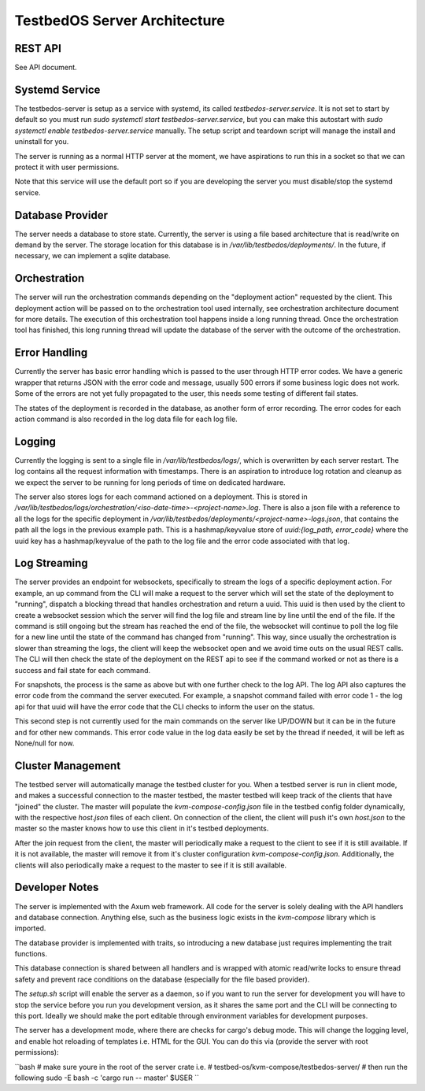 =============================
TestbedOS Server Architecture
=============================

REST API
--------
See API document.

Systemd Service
---------------
The testbedos-server is setup as a service with systemd, its called `testbedos-server.service`.
It is not set to start by default so you must run `sudo systemctl start testbedos-server.service`, but you can make this autostart with `sudo systemctl enable testbedos-server.service` manually.
The setup script and teardown script will manage the install and uninstall for you.

The server is running as a normal HTTP server at the moment, we have aspirations to run this in a socket so that we can protect it with user permissions.

Note that this service will use the default port so if you are developing the server you must disable/stop the systemd service.

Database Provider
-----------------

The server needs a database to store state.
Currently, the server is using a file based architecture that is read/write on demand by the server.
The storage location for this database is in `/var/lib/testbedos/deployments/`.
In the future, if necessary, we can implement a sqlite database.

Orchestration
-------------

The server will run the orchestration commands depending on the "deployment action" requested by the client.
This deployment action will be passed on to the orchestration tool used internally, see orchestration architecture document for more details.
The execution of this orchestration tool happens inside a long running thread.
Once the orchestration tool has finished, this long running thread will update the database of the server with the outcome of the orchestration.

Error Handling
--------------

Currently the server has basic error handling which is passed to the user through HTTP error codes.
We have a generic wrapper that returns JSON with the error code and message, usually 500 errors if some business logic does not work.
Some of the errors are not yet fully propagated to the user, this needs some testing of different fail states.

The states of the deployment is recorded in the database, as another form of error recording.
The error codes for each action command is also recorded in the log data file for each log file.

Logging
-------

Currently the logging is sent to a single file in `/var/lib/testbedos/logs/`, which is overwritten by each server restart.
The log contains all the request information with timestamps.
There is an aspiration to introduce log rotation and cleanup as we expect the server to be running for long periods of time on dedicated hardware.

The server also stores logs for each command actioned on a deployment.
This is stored in `/var/lib/testbedos/logs/orchestration/<iso-date-time>-<project-name>.log`.
There is also a json file with a reference to all the logs for the specific deployment in `/var/lib/testbedos/deployments/<project-name>-logs.json`, that contains the path all the logs in the previous example path.
This is a hashmap/keyvalue store of `uuid:{log_path, error_code}` where the uuid key has a hashmap/keyvalue of the path to the log file and the error code associated with that log.


Log Streaming
-------------

The server provides an endpoint for websockets, specifically to stream the logs of a specific deployment action.
For example, an up command from the CLI will make a request to the server which will set the state of the deployment to "running", dispatch a blocking thread that handles orchestration and return a uuid.
This uuid is then used by the client to create a websocket session which the server will find the log file and stream line by line until the end of the file.
If the command is still ongoing but the stream has reached the end of the file, the websocket will continue to poll the log file for a new line until the state of the command has changed from "running".
This way, since usually the orchestration is slower than streaming the logs, the client will keep the websocket open and we avoid time outs on the usual REST calls.
The CLI will then check the state of the deployment on the REST api to see if the command worked or not as there is a success and fail state for each command.

For snapshots, the process is the same as above but with one further check to the log API.
The log API also captures the error code from the command the server executed.
For example, a snapshot command failed with error code 1 - the log api for that uuid will have the error code that the CLI checks to inform the user on the status.

This second step is not currently used for the main commands on the server like UP/DOWN but it can be in the future and for other new commands.
This error code value in the log data easily be set by the thread if needed, it will be left as None/null for now.

Cluster Management
------------------

The testbed server will automatically manage the testbed cluster for you.
When a testbed server is run in client mode, and makes a successful connection to the master testbed, the master testbed will keep track of the clients that have "joined" the cluster.
The master will populate the `kvm-compose-config.json` file in the testbed config folder dynamically, with the respective `host.json` files of each client.
On connection of the client, the client will push it's own `host.json` to the master so the master knows how to use this client in it's testbed deployments.

After the join request from the client, the master will periodically make a request to the client to see if it is still available.
If it is not available, the master will remove it from it's cluster configuration `kvm-compose-config.json`.
Additionally, the clients will also periodically make a request to the master to see if it is still available.

Developer Notes
---------------

The server is implemented with the Axum web framework.
All code for the server is solely dealing with the API handlers and database connection.
Anything else, such as the business logic exists in the `kvm-compose` library which is imported.

The database provider is implemented with traits, so introducing a new database just requires implementing the trait functions.

This database connection is shared between all handlers and is wrapped with atomic read/write locks to ensure thread safety and prevent race conditions on the database (especially for the file based provider).

The `setup.sh` script will enable the server as a daemon, so if you want to run the server for development you will have to stop the service before you run you development version, as it shares the same port and the CLI will be connecting to this port.
Ideally we should make the port editable through environment variables for development purposes.

The server has a development mode, where there are checks for cargo's debug mode.
This will change the logging level, and enable hot reloading of templates i.e. HTML for the GUI.
You can do this via (provide the server with root permissions):

``bash
# make sure youre in the root of the server crate i.e.
# testbed-os/kvm-compose/testbedos-server/
# then run the following
sudo -E bash -c  'cargo run -- master' $USER
``

